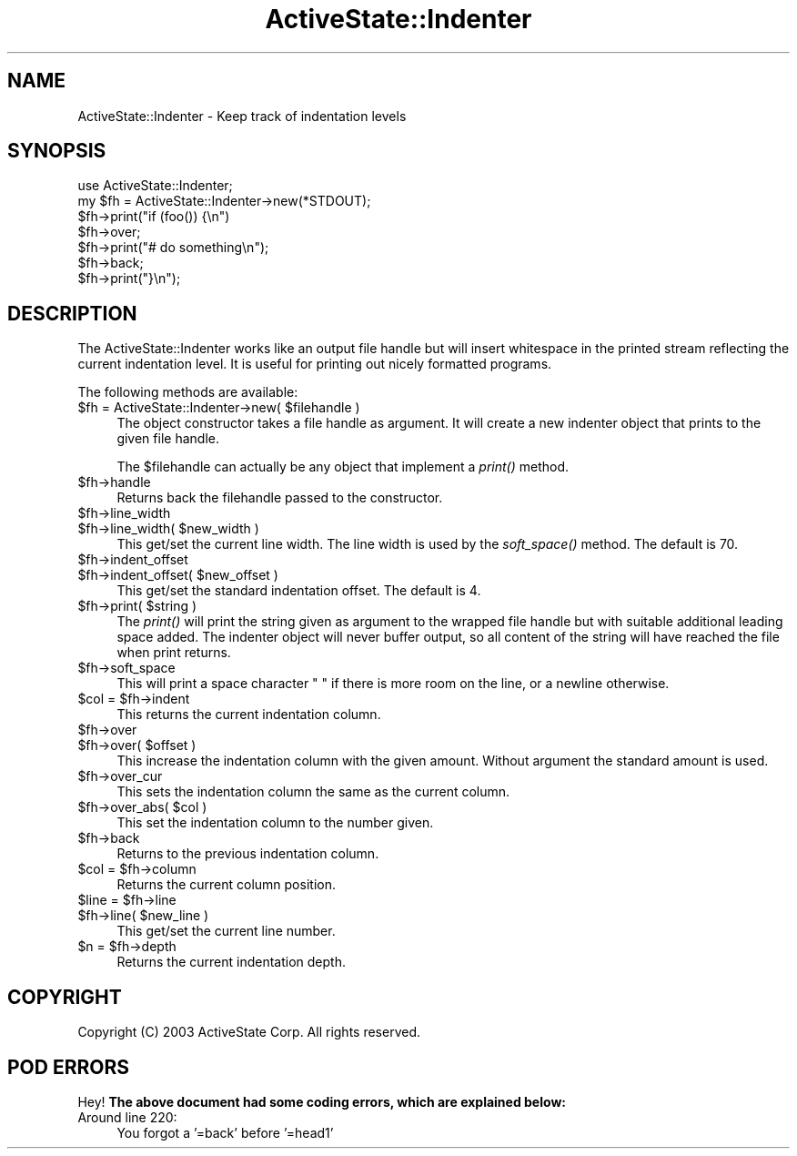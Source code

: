 .\" Automatically generated by Pod::Man 2.25 (Pod::Simple 3.20)
.\"
.\" Standard preamble:
.\" ========================================================================
.de Sp \" Vertical space (when we can't use .PP)
.if t .sp .5v
.if n .sp
..
.de Vb \" Begin verbatim text
.ft CW
.nf
.ne \\$1
..
.de Ve \" End verbatim text
.ft R
.fi
..
.\" Set up some character translations and predefined strings.  \*(-- will
.\" give an unbreakable dash, \*(PI will give pi, \*(L" will give a left
.\" double quote, and \*(R" will give a right double quote.  \*(C+ will
.\" give a nicer C++.  Capital omega is used to do unbreakable dashes and
.\" therefore won't be available.  \*(C` and \*(C' expand to `' in nroff,
.\" nothing in troff, for use with C<>.
.tr \(*W-
.ds C+ C\v'-.1v'\h'-1p'\s-2+\h'-1p'+\s0\v'.1v'\h'-1p'
.ie n \{\
.    ds -- \(*W-
.    ds PI pi
.    if (\n(.H=4u)&(1m=24u) .ds -- \(*W\h'-12u'\(*W\h'-12u'-\" diablo 10 pitch
.    if (\n(.H=4u)&(1m=20u) .ds -- \(*W\h'-12u'\(*W\h'-8u'-\"  diablo 12 pitch
.    ds L" ""
.    ds R" ""
.    ds C` ""
.    ds C' ""
'br\}
.el\{\
.    ds -- \|\(em\|
.    ds PI \(*p
.    ds L" ``
.    ds R" ''
'br\}
.\"
.\" Escape single quotes in literal strings from groff's Unicode transform.
.ie \n(.g .ds Aq \(aq
.el       .ds Aq '
.\"
.\" If the F register is turned on, we'll generate index entries on stderr for
.\" titles (.TH), headers (.SH), subsections (.SS), items (.Ip), and index
.\" entries marked with X<> in POD.  Of course, you'll have to process the
.\" output yourself in some meaningful fashion.
.ie \nF \{\
.    de IX
.    tm Index:\\$1\t\\n%\t"\\$2"
..
.    nr % 0
.    rr F
.\}
.el \{\
.    de IX
..
.\}
.\"
.\" Accent mark definitions (@(#)ms.acc 1.5 88/02/08 SMI; from UCB 4.2).
.\" Fear.  Run.  Save yourself.  No user-serviceable parts.
.    \" fudge factors for nroff and troff
.if n \{\
.    ds #H 0
.    ds #V .8m
.    ds #F .3m
.    ds #[ \f1
.    ds #] \fP
.\}
.if t \{\
.    ds #H ((1u-(\\\\n(.fu%2u))*.13m)
.    ds #V .6m
.    ds #F 0
.    ds #[ \&
.    ds #] \&
.\}
.    \" simple accents for nroff and troff
.if n \{\
.    ds ' \&
.    ds ` \&
.    ds ^ \&
.    ds , \&
.    ds ~ ~
.    ds /
.\}
.if t \{\
.    ds ' \\k:\h'-(\\n(.wu*8/10-\*(#H)'\'\h"|\\n:u"
.    ds ` \\k:\h'-(\\n(.wu*8/10-\*(#H)'\`\h'|\\n:u'
.    ds ^ \\k:\h'-(\\n(.wu*10/11-\*(#H)'^\h'|\\n:u'
.    ds , \\k:\h'-(\\n(.wu*8/10)',\h'|\\n:u'
.    ds ~ \\k:\h'-(\\n(.wu-\*(#H-.1m)'~\h'|\\n:u'
.    ds / \\k:\h'-(\\n(.wu*8/10-\*(#H)'\z\(sl\h'|\\n:u'
.\}
.    \" troff and (daisy-wheel) nroff accents
.ds : \\k:\h'-(\\n(.wu*8/10-\*(#H+.1m+\*(#F)'\v'-\*(#V'\z.\h'.2m+\*(#F'.\h'|\\n:u'\v'\*(#V'
.ds 8 \h'\*(#H'\(*b\h'-\*(#H'
.ds o \\k:\h'-(\\n(.wu+\w'\(de'u-\*(#H)/2u'\v'-.3n'\*(#[\z\(de\v'.3n'\h'|\\n:u'\*(#]
.ds d- \h'\*(#H'\(pd\h'-\w'~'u'\v'-.25m'\f2\(hy\fP\v'.25m'\h'-\*(#H'
.ds D- D\\k:\h'-\w'D'u'\v'-.11m'\z\(hy\v'.11m'\h'|\\n:u'
.ds th \*(#[\v'.3m'\s+1I\s-1\v'-.3m'\h'-(\w'I'u*2/3)'\s-1o\s+1\*(#]
.ds Th \*(#[\s+2I\s-2\h'-\w'I'u*3/5'\v'-.3m'o\v'.3m'\*(#]
.ds ae a\h'-(\w'a'u*4/10)'e
.ds Ae A\h'-(\w'A'u*4/10)'E
.    \" corrections for vroff
.if v .ds ~ \\k:\h'-(\\n(.wu*9/10-\*(#H)'\s-2\u~\d\s+2\h'|\\n:u'
.if v .ds ^ \\k:\h'-(\\n(.wu*10/11-\*(#H)'\v'-.4m'^\v'.4m'\h'|\\n:u'
.    \" for low resolution devices (crt and lpr)
.if \n(.H>23 .if \n(.V>19 \
\{\
.    ds : e
.    ds 8 ss
.    ds o a
.    ds d- d\h'-1'\(ga
.    ds D- D\h'-1'\(hy
.    ds th \o'bp'
.    ds Th \o'LP'
.    ds ae ae
.    ds Ae AE
.\}
.rm #[ #] #H #V #F C
.\" ========================================================================
.\"
.IX Title "ActiveState::Indenter 3"
.TH ActiveState::Indenter 3 "2004-11-26" "perl v5.16.3" "User Contributed Perl Documentation"
.\" For nroff, turn off justification.  Always turn off hyphenation; it makes
.\" way too many mistakes in technical documents.
.if n .ad l
.nh
.SH "NAME"
ActiveState::Indenter \- Keep track of indentation levels
.SH "SYNOPSIS"
.IX Header "SYNOPSIS"
.Vb 1
\& use ActiveState::Indenter;
\&
\& my $fh = ActiveState::Indenter\->new(*STDOUT);
\& $fh\->print("if (foo()) {\en")
\& $fh\->over;
\& $fh\->print("# do something\en");
\& $fh\->back;
\& $fh\->print("}\en");
.Ve
.SH "DESCRIPTION"
.IX Header "DESCRIPTION"
The ActiveState::Indenter works like an output file handle but will
insert whitespace in the printed stream reflecting the current
indentation level.  It is useful for printing out nicely formatted
programs.
.PP
The following methods are available:
.ie n .IP "$fh = ActiveState::Indenter\->new( $filehandle )" 4
.el .IP "\f(CW$fh\fR = ActiveState::Indenter\->new( \f(CW$filehandle\fR )" 4
.IX Item "$fh = ActiveState::Indenter->new( $filehandle )"
The object constructor takes a file handle as argument.  It will
create a new indenter object that prints to the given file handle.
.Sp
The \f(CW$filehandle\fR can actually be any object that implement a \fIprint()\fR
method.
.ie n .IP "$fh\->handle" 4
.el .IP "\f(CW$fh\fR\->handle" 4
.IX Item "$fh->handle"
Returns back the filehandle passed to the constructor.
.ie n .IP "$fh\->line_width" 4
.el .IP "\f(CW$fh\fR\->line_width" 4
.IX Item "$fh->line_width"
.PD 0
.ie n .IP "$fh\->line_width( $new_width )" 4
.el .IP "\f(CW$fh\fR\->line_width( \f(CW$new_width\fR )" 4
.IX Item "$fh->line_width( $new_width )"
.PD
This get/set the current line width.  The line width is used by the
\&\fIsoft_space()\fR method.  The default is 70.
.ie n .IP "$fh\->indent_offset" 4
.el .IP "\f(CW$fh\fR\->indent_offset" 4
.IX Item "$fh->indent_offset"
.PD 0
.ie n .IP "$fh\->indent_offset( $new_offset )" 4
.el .IP "\f(CW$fh\fR\->indent_offset( \f(CW$new_offset\fR )" 4
.IX Item "$fh->indent_offset( $new_offset )"
.PD
This get/set the standard indentation offset.  The default is 4.
.ie n .IP "$fh\->print( $string )" 4
.el .IP "\f(CW$fh\fR\->print( \f(CW$string\fR )" 4
.IX Item "$fh->print( $string )"
The \fIprint()\fR will print the string given as argument to the wrapped
file handle but with suitable additional leading space added.  The
indenter object will never buffer output, so all content of the string
will have reached the file when print returns.
.ie n .IP "$fh\->soft_space" 4
.el .IP "\f(CW$fh\fR\->soft_space" 4
.IX Item "$fh->soft_space"
This will print a space character \*(L" \*(R" if there is more room on the
line, or a newline otherwise.
.ie n .IP "$col = $fh\->indent" 4
.el .IP "\f(CW$col\fR = \f(CW$fh\fR\->indent" 4
.IX Item "$col = $fh->indent"
This returns the current indentation column.
.ie n .IP "$fh\->over" 4
.el .IP "\f(CW$fh\fR\->over" 4
.IX Item "$fh->over"
.PD 0
.ie n .IP "$fh\->over( $offset )" 4
.el .IP "\f(CW$fh\fR\->over( \f(CW$offset\fR )" 4
.IX Item "$fh->over( $offset )"
.PD
This increase the indentation column with the given amount.  Without
argument the standard amount is used.
.ie n .IP "$fh\->over_cur" 4
.el .IP "\f(CW$fh\fR\->over_cur" 4
.IX Item "$fh->over_cur"
This sets the indentation column the same as the current column.
.ie n .IP "$fh\->over_abs( $col )" 4
.el .IP "\f(CW$fh\fR\->over_abs( \f(CW$col\fR )" 4
.IX Item "$fh->over_abs( $col )"
This set the indentation column to the number given.
.ie n .IP "$fh\->back" 4
.el .IP "\f(CW$fh\fR\->back" 4
.IX Item "$fh->back"
Returns to the previous indentation column.
.ie n .IP "$col = $fh\->column" 4
.el .IP "\f(CW$col\fR = \f(CW$fh\fR\->column" 4
.IX Item "$col = $fh->column"
Returns the current column position.
.ie n .IP "$line = $fh\->line" 4
.el .IP "\f(CW$line\fR = \f(CW$fh\fR\->line" 4
.IX Item "$line = $fh->line"
.PD 0
.ie n .IP "$fh\->line( $new_line )" 4
.el .IP "\f(CW$fh\fR\->line( \f(CW$new_line\fR )" 4
.IX Item "$fh->line( $new_line )"
.PD
This get/set the current line number.
.ie n .IP "$n = $fh\->depth" 4
.el .IP "\f(CW$n\fR = \f(CW$fh\fR\->depth" 4
.IX Item "$n = $fh->depth"
Returns the current indentation depth.
.SH "COPYRIGHT"
.IX Header "COPYRIGHT"
Copyright (C) 2003 ActiveState Corp.  All rights reserved.
.SH "POD ERRORS"
.IX Header "POD ERRORS"
Hey! \fBThe above document had some coding errors, which are explained below:\fR
.IP "Around line 220:" 4
.IX Item "Around line 220:"
You forgot a '=back' before '=head1'
